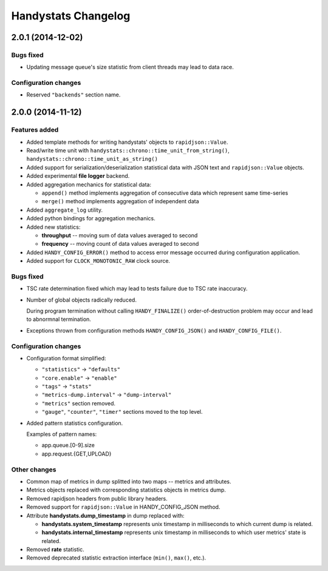 ====================
Handystats Changelog
====================

2.0.1 (2014-12-02)
==================

Bugs fixed
----------

* Updating message queue's size statistic from client threads may lead
  to data race.

Configuration changes
---------------------

* Reserved ``"backends"`` section name.


2.0.0 (2014-11-12)
==================

Features added
--------------

* Added template methods for writing handystats' objects to ``rapidjson::Value``.

* Read/write time unit with ``handystats::chrono::time_unit_from_string()``,
  ``handystats::chrono::time_unit_as_string()``

* Added support for serialization/deserialization statistical data with
  JSON text and ``rapidjson::Value`` objects.

* Added experimental **file logger** backend.

* Added aggregation mechanics for statistical data:

  - ``append()`` method implements aggregation of consecutive data
    which represent same time-series

  - ``merge()`` method implements aggregation of independent data

* Added ``aggregate_log`` utility.

* Added python bindings for aggregation mechanics.

* Added new statistics:

  - **throughput** -- moving sum of data values averaged to second

  - **frequency** -- moving count of data values averaged to second

* Added ``HANDY_CONFIG_ERROR()`` method to access error message occurred
  during configuration application.

* Added support for ``CLOCK_MONOTONIC_RAW`` clock source.

Bugs fixed
----------

* TSC rate determination fixed which may lead to tests failure due to
  TSC rate inaccuracy.

* Number of global objects radically reduced.

  During program termination without calling ``HANDY_FINALIZE()``
  order-of-destruction problem may occur and lead to abnormnal termination.

* Exceptions thrown from configuration methods ``HANDY_CONFIG_JSON()`` and
  ``HANDY_CONFIG_FILE()``.

Configuration changes
---------------------

* Configuration format simplified:

  - ``"statistics"`` -> ``"defaults"``

  - ``"core.enable"`` -> ``"enable"``

  - ``"tags"`` -> ``"stats"``

  - ``"metrics-dump.interval"`` -> ``"dump-interval"``

  - ``"metrics"`` section removed.

  - ``"gauge"``, ``"counter"``, ``"timer"`` sections moved to the top level.

* Added pattern statistics configuration.

  Examples of pattern names:

  - app.queue.[0-9].size

  - app.request.{GET,UPLOAD}


Other changes
-------------

* Common map of metrics in dump splitted into two maps -- metrics and attributes.

* Metrics objects replaced with corresponding statistics objects in metrics dump.

* Removed rapidjson headers from public library headers.

* Removed support for ``rapidjson::Value`` in HANDY_CONFIG_JSON method.

* Attribute **handystats.dump_timestamp** in dump replaced with:

  - **handystats.system_timestamp** represents unix timestamp in milliseconds to
    which current dump is related.

  - **handystats.internal_timestamp** represents unix timestamp in milliseconds
    to which user metrics' state is related.

* Removed **rate** statistic.

* Removed deprecated statistic extraction interface (``min()``, ``max()``, etc.).
